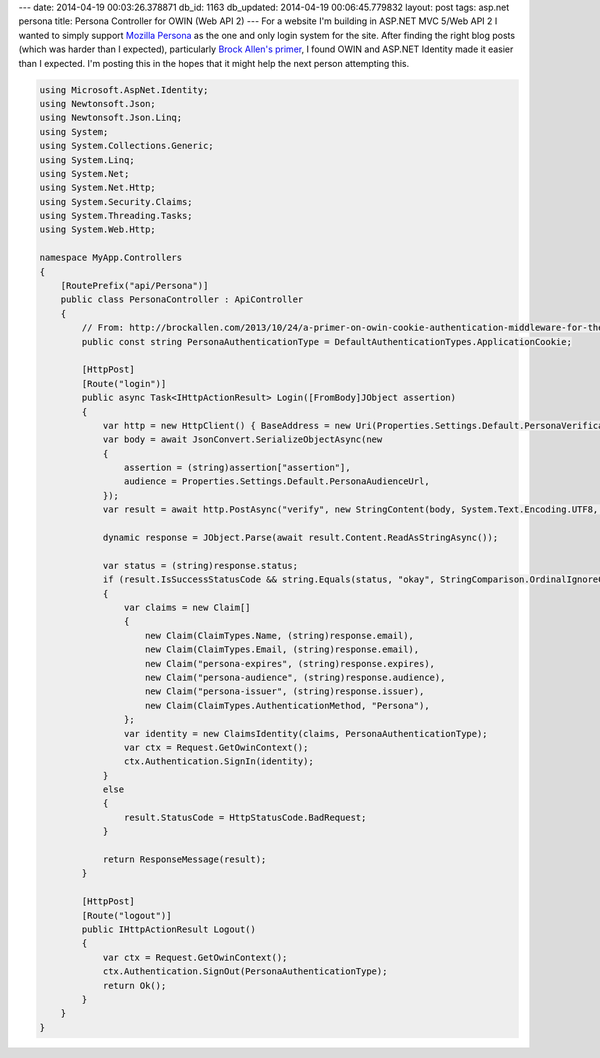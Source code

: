 ---
date: 2014-04-19 00:03:26.378871
db_id: 1163
db_updated: 2014-04-19 00:06:45.779832
layout: post
tags: asp.net persona
title: Persona Controller for OWIN (Web API 2)
---
For a website I'm building in ASP.NET MVC 5/Web API 2 I wanted to simply support `Mozilla Persona`_ as the one and only login system for the site. After finding the right blog posts (which was harder than I expected), particularly `Brock Allen's primer`__, I found OWIN and ASP.NET Identity made it easier than I expected. I'm posting this in the hopes that it might help the next person attempting this.

.. _Mozilla Persona: http://persona.org
__ http://brockallen.com/2013/10/24/a-primer-on-owin-cookie-authentication-middleware-for-the-asp-net-developer/

.. sourcecode:: c#

  using Microsoft.AspNet.Identity;
  using Newtonsoft.Json;
  using Newtonsoft.Json.Linq;
  using System;
  using System.Collections.Generic;
  using System.Linq;
  using System.Net;
  using System.Net.Http;
  using System.Security.Claims;
  using System.Threading.Tasks;
  using System.Web.Http;
  
  namespace MyApp.Controllers
  {
      [RoutePrefix("api/Persona")]
      public class PersonaController : ApiController
      {
          // From: http://brockallen.com/2013/10/24/a-primer-on-owin-cookie-authentication-middleware-for-the-asp-net-developer/
          public const string PersonaAuthenticationType = DefaultAuthenticationTypes.ApplicationCookie;

          [HttpPost]
          [Route("login")]
          public async Task<IHttpActionResult> Login([FromBody]JObject assertion)
          {
              var http = new HttpClient() { BaseAddress = new Uri(Properties.Settings.Default.PersonaVerificationBaseUrl), };
              var body = await JsonConvert.SerializeObjectAsync(new
              {
                  assertion = (string)assertion["assertion"],
                  audience = Properties.Settings.Default.PersonaAudienceUrl,
              });
              var result = await http.PostAsync("verify", new StringContent(body, System.Text.Encoding.UTF8, "application/json"));    
  
              dynamic response = JObject.Parse(await result.Content.ReadAsStringAsync());
  
              var status = (string)response.status;
              if (result.IsSuccessStatusCode && string.Equals(status, "okay", StringComparison.OrdinalIgnoreCase))
              {
                  var claims = new Claim[]
                  {
                      new Claim(ClaimTypes.Name, (string)response.email),
                      new Claim(ClaimTypes.Email, (string)response.email),
                      new Claim("persona-expires", (string)response.expires),
                      new Claim("persona-audience", (string)response.audience),
                      new Claim("persona-issuer", (string)response.issuer),
                      new Claim(ClaimTypes.AuthenticationMethod, "Persona"),
                  };
                  var identity = new ClaimsIdentity(claims, PersonaAuthenticationType);
                  var ctx = Request.GetOwinContext();
                  ctx.Authentication.SignIn(identity);
              }
              else
              {
                  result.StatusCode = HttpStatusCode.BadRequest;
              }
  
              return ResponseMessage(result);
          }
  
          [HttpPost]
          [Route("logout")]
          public IHttpActionResult Logout()
          {
              var ctx = Request.GetOwinContext();
              ctx.Authentication.SignOut(PersonaAuthenticationType);
              return Ok();
          }
      }
  }
